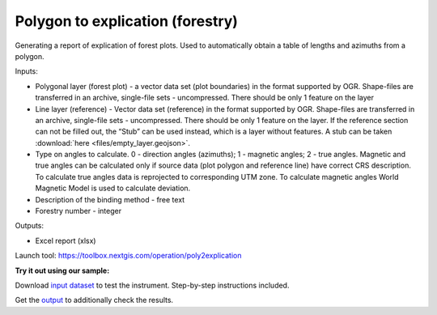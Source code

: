 Polygon to explication (forestry)
=================================

Generating a report of explication of forest plots. Used to automatically obtain a table of lengths and azimuths from a polygon.

Inputs:

* Polygonal layer (forest plot) - a vector data set (plot boundaries) in the format supported by OGR. Shape-files are transferred in an archive, single-file sets - uncompressed. There should be only 1 feature on the layer
* Line layer (reference) - Vector data set (reference) in the format supported by OGR. Shape-files are transferred in an archive, single-file sets - uncompressed. There should be only 1 feature on the layer. If the reference section can not be filled out, the “Stub” can be used instead, which is a layer without features. A stub can be taken :download:`here <files/empty_layer.geojson>`.
* Type on angles to calculate. 0 - direction angles (azimuths); 1 - magnetic angles; 2 - true angles. Magnetic and true angles can be calculated only if source data (plot polygon and reference line) have correct CRS description. To calculate true angles data is reprojected to corresponding UTM zone. To calculate magnetic angles World Magnetic Model is used to calculate deviation. 
* Description of the binding method - free text
* Forestry number - integer

Outputs:

*  Excel report (xlsx)

Launch tool: https://toolbox.nextgis.com/operation/poly2explication


   
**Try it out using our sample:**

Download `input dataset <https://nextgis.com/data/toolbox/poly2explication/poly2explication_inputs.zip>`_ to test the instrument. Step-by-step instructions included.

Get the `output <https://nextgis.com/data/toolbox/poly2explication/poly2explication_outputs.zip>`_ to additionally check the results.
